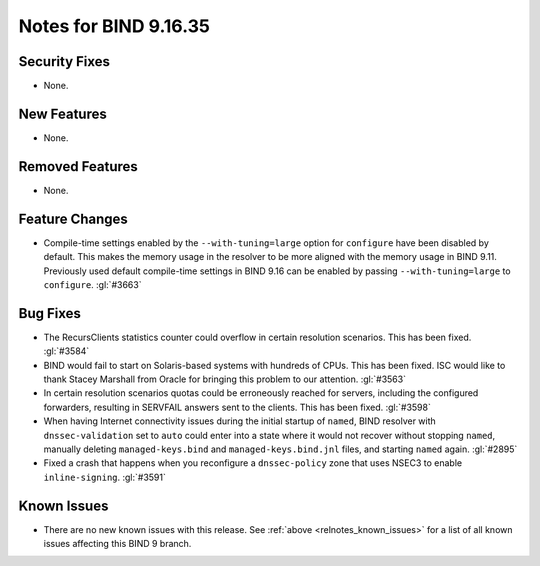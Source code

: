 .. Copyright (C) Internet Systems Consortium, Inc. ("ISC")
..
.. SPDX-License-Identifier: MPL-2.0
..
.. This Source Code Form is subject to the terms of the Mozilla Public
.. License, v. 2.0.  If a copy of the MPL was not distributed with this
.. file, you can obtain one at https://mozilla.org/MPL/2.0/.
..
.. See the COPYRIGHT file distributed with this work for additional
.. information regarding copyright ownership.

Notes for BIND 9.16.35
----------------------

Security Fixes
~~~~~~~~~~~~~~

- None.

New Features
~~~~~~~~~~~~

- None.

Removed Features
~~~~~~~~~~~~~~~~

- None.

Feature Changes
~~~~~~~~~~~~~~~

- Compile-time settings enabled by the ``--with-tuning=large`` option
  for ``configure`` have been disabled by default.  This makes the
  memory usage in the resolver to be more aligned with the memory
  usage in BIND 9.11.  Previously used default compile-time settings
  in BIND 9.16 can be enabled by passing ``--with-tuning=large`` to
  ``configure``. :gl:`#3663`

Bug Fixes
~~~~~~~~~

- The RecursClients statistics counter could overflow in certain resolution
  scenarios. This has been fixed. :gl:`#3584`

- BIND would fail to start on Solaris-based systems with hundreds of CPUs. This
  has been fixed. ISC would like to thank Stacey Marshall from Oracle for
  bringing this problem to our attention. :gl:`#3563`

- In certain resolution scenarios quotas could be erroneously reached for
  servers, including the configured forwarders, resulting in SERVFAIL answers
  sent to the clients. This has been fixed. :gl:`#3598`

- When having Internet connectivity issues during the initial startup of
  ``named``, BIND resolver with ``dnssec-validation`` set to ``auto`` could
  enter into a state where it would not recover without stopping ``named``,
  manually deleting ``managed-keys.bind`` and ``managed-keys.bind.jnl`` files,
  and starting ``named`` again. :gl:`#2895`

- Fixed a crash that happens when you reconfigure a ``dnssec-policy``
  zone that uses NSEC3 to enable ``inline-signing``. :gl:`#3591`

Known Issues
~~~~~~~~~~~~

- There are no new known issues with this release. See :ref:`above
  <relnotes_known_issues>` for a list of all known issues affecting this
  BIND 9 branch.
